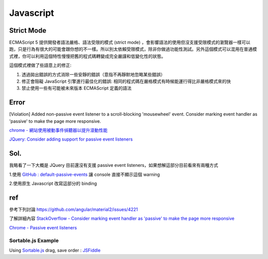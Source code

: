 Javascript
===========

Strict Mode
+++++++++++

ECMAScript 5 提供開發者語法嚴格、語法受限的模式 (strict mode) ，會影響語法的使用但沒支援受限模式的瀏覽器一樣可以跑，只是行為有很大的可能會跟你想的不一樣。所以別太依賴受限模式，除非你做過功能性測試。另外這個模式可以混用在普通模式裡，你可以利用這個特性慢慢把舊的程式碼轉變成完全嚴謹和低變化性的狀態。

這個模式裡做了些語意上的修正:

1. 透過拋出錯誤的方式消除一些安靜的錯誤（意指不再靜默地忽略某些錯誤）
2. 修正會阻礙 JavaScript 引擎進行最佳化的錯誤: 相同的程式碼在嚴格模式有時候能運行得比非嚴格模式來的快
3. 禁止使用一些有可能被未來版本 ECMAScript 定義的語法






Error
++++++++
[Violation] Added non-passive event listener to a scroll-blocking 'mousewheel' event. Consider marking event handler as 'passive' to make the page more responsive.


`chrome - 網站使用被動事件偵聽器以提升滾動性能 <https://developers.google.com/web/tools/lighthouse/audits/passive-event-listeners?hl=zh-tw>`_

`JQuery: Consider adding support for passive event listeners <https://github.com/jquery/jquery/issues/2871>`_

Sol.
++++++++
我略看了一下大概是 JQuery 目前還沒有支援 passive event listeners，如果想解這部分目前看來有兩種方式

1.使用 `GitHub : default-passive-events <https://github.com/zzarcon/default-passive-events>`_
讓 console 直接不顯示這個 warning

2.使用原生 Javascript 改寫這部分的 binding


ref
++++++++
參考下列討論
https://github.com/angular/material2/issues/4221

了解詳細內容
`StackOverflow - Consider marking event handler as 'passive' to make the page more responsive <https://stackoverflow.com/questions/39152877/consider-marking-event-handler-as-passive-to-make-the-page-more-responsive>`_

`Chrome - Passive event listeners <https://www.chromestatus.com/feature/5745543795965952>`_





=============================
    Sortable.js Example
=============================

Using `Sortable.js <https://github.com/RubaXa/Sortable>`_
drag, save order :
`JSFiddle <https://jsfiddle.net/wpplugindev/53vhp34e/22/>`_






